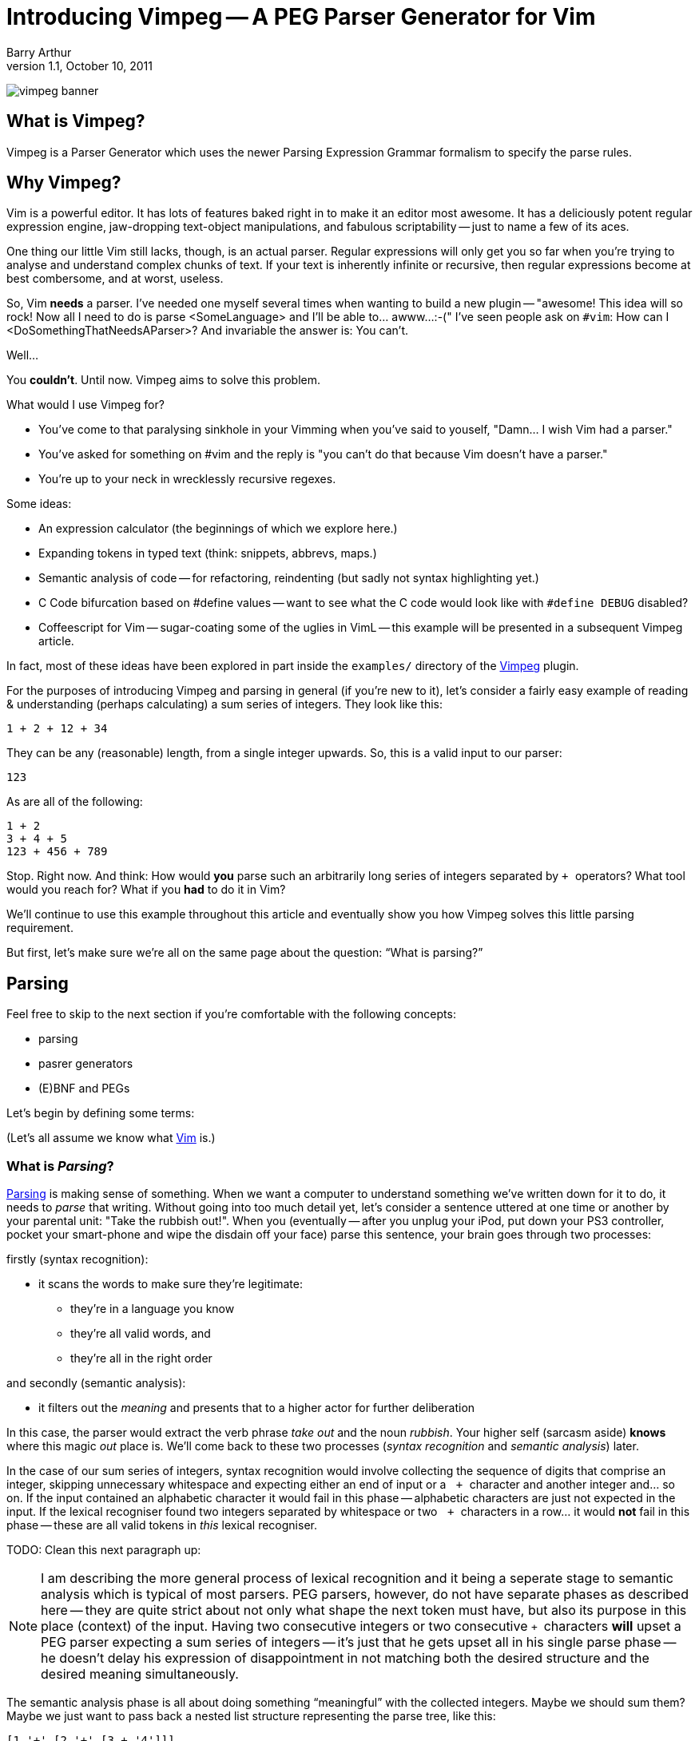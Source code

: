 Introducing Vimpeg -- A PEG Parser Generator for Vim
====================================================
Barry Arthur
v1.1, October 10, 2011

image:/images/vimpeg_banner.png[]

What is Vimpeg?
---------------

Vimpeg is a Parser Generator which uses the newer Parsing Expression
Grammar formalism to specify the parse rules.

Why Vimpeg?
-----------

Vim is a powerful editor. It has lots of features baked right in to
make it an editor most awesome. It has a deliciously potent regular
expression engine, jaw-dropping text-object manipulations, and
fabulous scriptability -- just to name a few of its aces.

One thing our little Vim still lacks, though, is an actual parser.
Regular expressions will only get you so far when you're trying to
analyse and understand complex chunks of text. If your text is
inherently infinite or recursive, then regular expressions become at
best combersome, and at worst, useless.

So, Vim *needs* a parser. I've needed one myself several times when
wanting to build a new plugin -- "awesome! This idea will so rock! Now
all I need to do is parse <SomeLanguage> and I'll be able to... awww...
:-(" I've seen people ask on ++#vim++: How can I
<DoSomethingThatNeedsAParser>? And invariable the answer is: You
can't.

Well...

You *couldn't*. Until now. Vimpeg aims to solve this problem.

.What would I use Vimpeg for?

* You've come to that paralysing sinkhole in your Vimming when you've
  said to youself, "Damn... I wish Vim had a parser."
* You've asked for something on #vim and the reply is "you can't do
  that because Vim doesn't have a parser."
* You're up to your neck in wrecklessly recursive regexes.

.Some ideas:

* An expression calculator (the beginnings of which we explore here.)
* Expanding tokens in typed text (think: snippets, abbrevs, maps.)
* Semantic analysis of code -- for refactoring, reindenting (but sadly
  not syntax highlighting yet.)
* C Code bifurcation based on #define values -- want to see what the C
  code would look like with ++#define DEBUG++ disabled?
* Coffeescript for Vim -- sugar-coating some of the uglies in VimL --
  this example will be presented in a subsequent Vimpeg article.

In fact, most of these ideas have been explored in part inside the
++examples/++ directory of the https://github.com/dahu/Vimpeg[Vimpeg]
plugin.

For the purposes of introducing Vimpeg and parsing in general (if
you're new to it), let's consider a fairly easy example of reading &
understanding (perhaps calculating) a sum series of integers. They
look like this:

    1 + 2 + 12 + 34

They can be any (reasonable) length, from a single integer upwards.
So, this is a valid input to our parser:

    123

As are all of the following:

    1 + 2
    3 + 4 + 5
    123 + 456 + 789

Stop. Right now. And think: How would *you* parse such an arbitrarily
long series of integers separated by ++ + ++ operators? What tool
would you reach for? What if you *had* to do it in Vim?

We'll continue to use this example throughout this article and
eventually show you how Vimpeg solves this little parsing requirement.

But first, let's make sure we're all on the same page about the
question: ``What is parsing?''

Parsing
-------

Feel free to skip to the next section if you're comfortable with the
following concepts:

* parsing
* pasrer generators
* (E)BNF and PEGs

Let's begin by defining some terms:

(Let's all assume we know what http://www.vim.org[Vim] is.)

What is 'Parsing'?
~~~~~~~~~~~~~~~~~~

http://en.wikipedia.org/wiki/Parsing[Parsing] is making sense of
something.  When we want a computer to understand something we've
written down for it to do, it needs to 'parse' that writing.  Without
going into too much detail yet, let's consider a sentence uttered at
one time or another by your parental unit: "Take the rubbish out!".
When you (eventually -- after you unplug your iPod, put down your PS3
controller, pocket your smart-phone and wipe the disdain off your
face) parse this sentence, your brain goes through two processes:

.firstly (syntax recognition):
* it scans the words to make sure they're legitimate:
** they're in a language you know
** they're all valid words, and
** they're all in the right order

.and secondly (semantic analysis):
* it filters out the 'meaning' and presents that to a higher actor
  for further deliberation

In this case, the parser would extract the verb phrase 'take out' and
the noun 'rubbish'. Your higher self (sarcasm aside) *knows* where
this magic 'out' place is. We'll come back to these two processes
('syntax recognition' and 'semantic analysis') later.

In the case of our sum series of integers, syntax recognition would
involve collecting the sequence of digits that comprise an integer,
skipping unnecessary whitespace and expecting either an end of input
or a ++&nbsp;+ ++ character and another integer and... so on. If the input
contained an alphabetic character it would fail in this phase --
alphabetic characters are just not expected in the input. If the
lexical recogniser found two integers separated by whitespace or two
++&nbsp;+ ++ characters in a row...  it would *not* fail in this phase --
these are all valid tokens in 'this' lexical recogniser.

TODO: Clean this next paragraph up:

NOTE: I am describing the more general process of lexical recognition and
it being a seperate stage to semantic analysis which is typical of
most parsers. PEG parsers, however, do not have separate phases as
described here -- they are quite strict about not only what shape the
next token must have, but also its purpose in this place (context) of
the input. Having two consecutive integers or two consecutive ++ + ++
characters *will* upset a PEG parser expecting a sum series of
integers -- it's just that he gets upset all in his single parse phase
-- he doesn't delay his expression of disappointment in not matching
both the desired structure and the desired meaning simultaneously.

The semantic analysis phase is all about doing something
``meaningful'' with the collected integers. Maybe we should sum them?
Maybe we just want to pass back a nested list structure representing
the parse tree, like this:

    [1 '+' [2 '+' [3 + '4']]]

given this input:

    1 + 2 + 3 + 4

Either way, whatever is done, it's the job of the semantic analysis
phase to do so. In our example in this article, we produce a sum of
the collected integer series. So, our parser would return: ++&nbsp;10 ++
for the example input given above.

What is a 'Parser Generator'?
~~~~~~~~~~~~~~~~~~~~~~~~~~~~~

Writing a parser is not easy. Well, it's not simple. It's fussy. It's
messy.  There's a lot of repetition and many edge cases and minutia
that bores a good coder to tears. Sure, writing your *first* recursive
descent parser is better than sex, but writing your second one isn't.
Writing many is tending towards abstinence. Enough said.

So, we (as fun loving coders) want a better alternative.
http://en.wikipedia.org/wiki/Parser_generator[Parser generators]
provide that alternative. They generate parsers; which means they do
all the boring, tedious, repetitive hard-labour and clerical
book-keeping stuff for us. I hope I've painted that with just the
right amount of negative emotion to convince you on a subliminal level
that Parser Generators are a Good Thing(TM).

How do they generate a parser? or What's a 'PEG'?
~~~~~~~~~~~~~~~~~~~~~~~~~~~~~~~~~~~~~~~~~~~~~~~~~

Parser Generators are told *what* to expect (what is valid or invalid)
through a grammar -- a set of rules describing the allowed constructs
in the language it's reading. Defining these rules in a declarative
form is *much* easier, quicker and less error-prone than hand-coding
the equivalent parser.

Bryan Ford recently (circa 2004) described a better way[:footnote-1:]
to declare these rules in the form of what he called
http://en.wikipedia.org/wiki/Parsing_expression_grammar[Parsing
Expression Grammars] -- PEGs.

In a nutshell, PEGs describe what is
expected in the input, rather than the (E)BNF approach of describing
what is possible. The difference is subtle but liberating. We'll not
go too much into that now -- except to say: PEGs offer a cleaner way
to describe languages that computers are expected to parse. If you
want to re-program your 13 year old brother, you might not reach for a
PEG parser generator, but as we're dabbling here in the confines of
computers and the valley of vim, PEGs will do just fine.

A major benefit to PEG parsers is that there is no separate lexical
analysis phase necessary. Because PEG parsers 'expect' to see the
input in a certain way, they can ask for it in those expected chunks.
If it matches, great, move on. If it doesn't match, try another
alternative. If all the alternatives fail, then the input doesn't
match. Allow for backtracking, and you have all you need to parse
'expected' input.

NOTE: Vimpeg is *not* a memoising (packrat) parser - not yet, anyway.

.A brief overview of the PEG parsing rule syntax:
*********************************************************************

* Terminal symbols are concrete and represent actual strings to be
  matched.
* Non-terminal symbols are names referring to combinations of other
  terminal and/or non-terminal symbols.

* Each rule is of the form:   ++A <- e++
** ++A++ is a non-terminal symbol
** ++e++ is a parsing expression

* Each parsing expression is either: a terminal symbol, a non-terminal
  symbol or the empty string.

* Given the parsing expressions, ++e1++, ++e2++, and ++e3++, a new
  parsing expression can be constructed using the following operators:
** Sequence: ++ e1 e2 ++
** Ordered choice: ++ e1 / e2 ++
** Zero-or-more: ++ e* ++
** One-or-more: ++e+ ++
** Optional: ++ e? ++
** And-predicate: ++ &e ++
** Not-predicate: ++ !e ++

*********************************************************************

A Conceptual Model of Vimpeg
~~~~~~~~~~~~~~~~~~~~~~~~~~~~

There are three players in the Vimpeg game
^^^^^^^^^^^^^^^^^^^^^^^^^^^^^^^^^^^^^^^^^^

1. The Vimpeg Parser Generator (Vim plugin)
2. The Language Provider
3. The Client

.The Vimpeg Parser Generator

This is a Vim https://github.com/dahu/Vimpeg[plugin] you'll need to
install to both create and use Vimpeg based parsers.

.The Language Provider

This is someone who creates a parser for a new or existing language or
data-structure. They create the grammar, data-munging callbacks,
utility functions and a public interface into their 'parser'.

.The Client

This is someone who wants to 'use' a parser to get some real work
done. Clients can either be Vim end-users or other VimL coders using a
parser as a support layer for even more awesome and complicated
higher-level purposes.

There are five pieces to Vimpeg
^^^^^^^^^^^^^^^^^^^^^^^^^^^^^^^

image:/images/vimpeg_puzzle.png[]

1. The Vimpeg library (plugin)
2. A PEG Grammar (provider-side)
3. Callbacks and utility functions [optional] (provider-side)
4. A public interface (provider-side)
5. Client code that calls the provider's public interface.
   (client-side)

Our Parsing Example
~~~~~~~~~~~~~~~~~~~

Let's return to our parsing example: recognising (and eventually
summing) a sum series of integers.

.Examples of our expected Input:

* 123
* 1 + 2 + 3
* 12 + 34 + 56 + 78

.The PEG for a Sum Series of Integers
---------------------------------------------------------------------
Integer    <-- [0-9]+
Sum        <-- Integer '+' Expression
Expression <-- Sum / Integer
---------------------------------------------------------------------

In the above PEG for matching a Sum Series of Integers, we have:

* Three non-terminal symbols: 'Integer', 'Sum' and 'Expression'
* Two terminal symbols: ++[0-9]+ ++  and  ++'+' ++
* One use of *Sequence* with the three pieces: 'Integer' \'+' 'Expression'
* One use of *Ordered choice*: 'Sum' / 'Integer'

NOTE: The original (and actual) PEG formalism specifies the
fundamental expression type as a simple string -- hence the use of ++
\'\+' ++ to specify a literal ++ + ++ character. PEGs also provide
some regular-expression-esque constructs too, like: ++[0-9]+ ++ and
the use of ++* ++, ++ + ++ and ++? ++.  However, any strings in PEGs
are just that -- strings, *not* rugular expressions. Vimpeg shuns (at
probable cost) this restriction and allows regular expressions as the
fundamental expression type. So, in Vimpeg, the ++[0-9]+ ++ construct
can more idiomatically be represented using the Vim regex: ++\d\+ ++.

.The Vimpeg API
*********************************************************************
The Vimpeg API provides all of the standard PEG constructs:

   peg.e(expression, options)                  (Expression)
   peg.and(sequence, options)                  (Sequence)
   peg.or(choices, options)                    (Ordered Choice)
   peg.maybe_many(expression, options)         (Zero or More)
   peg.many(expression, options)               (One or More)
   peg.maybe_one(expression, options)          (Optional)
   peg.between(expression, min, max, options)
   peg.has(expression, options)                (And Predicate)
   peg.not_has(expression, options)            (Not Predicate)

*********************************************************************

.Defining the Sum Series of Integers PEG in Vimpeg
[source,vim]
---------------------------------------------------------------------
let p = Vimpeg({'skip_white': 1})

call p.e('\d\+', {'id': 'integer', 'on_match': 'Integer'})
call p.and(['integer', p.e('+'), 'expression'], {'id': 'sum'})
let expression =  p.or(['sum', 'integer'], {'id': 'expression'})
---------------------------------------------------------------------

This example demonstrates several aspects of Vimpeg's API:

1. Elements that have been 'identfied' (using an ++\'id'++ attribute)
   can be referred to in other expressions. 'Sum', 'Integer' and
   'Expression' are all identified in this case and are all referenced
   by other non-terminals.

2. Only root-level elements need to be assigned to a Vim variable. In
   this case, the 'expression' element is considered to be a root
   element -- we can directly call on that element now to parse a sum
   series of integers.

3. Intermediate processing (for evaluations, reductions, lookups,
   whatever) are achieved through callback functions through the
   ++\'on_match'++ attribute.  The 'Integer' rule uses such a callback
   to convert the string representation of the parsed series of digits
   into a single integer value (using the builtin Vim function
   ++str2nr()++.) Here is that callback function:
+
[source,vim]
---------------------------------------------------------------------
function! Integer(elems)
  return str2nr(a:elems)
endfunction
---------------------------------------------------------------------
+
NOTE: This is not *strictly* necessary in this example -- Vim happily
automatically converts string representations of numbers for us in all
the right places for this example to work without the extra overhead
of this callback. It was included in this example only for the purpose
of showing you that it is possible to do so, and how you'd go about
doing it.

.The public API interface:
[source,vim]
---------------------------------------------------------------------
function! Sum(str)
  let res = g:expression.match(a:str)
  if res['is_matched']
    return SumList(res['value'])
  else
    return res['errmsg']
  endif
endfunction
---------------------------------------------------------------------

The ++res++ object holds a lot of information about what was actually
parsed (and an ++errmsg++  if parsing failed). The ++'value'++ element
will contain the cumulative result of all the 'on-match' callbacks as
the input was being parsed.

.A provider-side utility function:
[source,vim]
---------------------------------------------------------------------
function! SumList(s)
  return type(a:s) == type(1) ? a:s : a:s[0] + SumList(a:s[2])
endfunction
---------------------------------------------------------------------

This function performs the second half of 'semantic analysis', which
is transforming the successfully parsed inout into some desired output
form. In this case, we desire the calculated sum of the series of
integers. This recursive function performs that task on the
intermediate parse-tree that Vimpeg built during the parsing phase.

Some might object to including this in 'semantic analysis' and I
concede it's probably a bit shabby to do so. Call it what you will...
this part of the process is all about taking a now known good
intermediate structure and transforming it into a desired output
structure.

Using it
--------

[source,vim]
---------------------------------------------------------------------
echo Sum('123')
echo Sum('1 + 2')
echo Sum('1 + 2 + 3')
echo Sum('12 + 34 + 56 + 78')
---------------------------------------------------------------------

Not terribly exciting, granted, but hopefully this serves as a
reasonable introduction to the Vimpeg Parser Generator. What can *you*
do with it? I look forward to seeing weird and wonderful creations and
possibilities in Vim now that real parsing tasks are more accessible.

Resources
---------

* http://github.com/dahu/Vimpeg[]

What's Next?
------------

In the next article I will show an example of sugar-coating the VimL
language to make function declarations both a little easier on the
eyes and fingers as well as adding two long-missing features from
VimL -- default values in function parameters and inline function
declarations, a la ++ if <condition> | something | endif ++.


[footnote-1]
We *used to* declare these parsing rules in
http://en.wikipedia.org/wiki/Ebnf[EBNF], intended for a
http://en.wikipedia.org/wiki/Recursive_descent_parser[recursive
descent parser] (or an LL or LALR parser -- which we will *not* go
into here).  (And before you drown vsdi in comments of "They so still
use that, dude!" -- I know. *They* do.)

